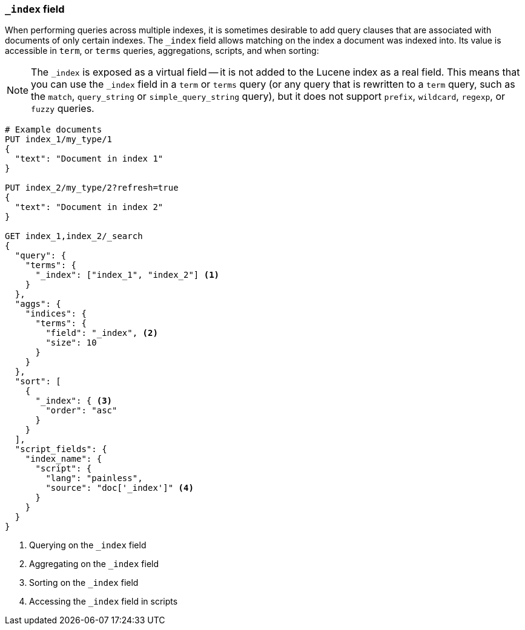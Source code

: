 [[mapping-index-field]]
=== `_index` field

When performing queries across multiple indexes, it is sometimes desirable to
add query clauses that are associated with documents of only certain indexes.
The `_index` field allows matching on the index a document was indexed into.
Its value is accessible in `term`, or `terms` queries, aggregations,
scripts, and when sorting:

NOTE: The `_index` is exposed as a virtual field -- it is not added to the
Lucene index as a real field.  This means that you can use the `_index` field
in a `term` or `terms` query (or any query that is rewritten to a `term`
query, such as the `match`,  `query_string` or `simple_query_string` query),
but it does not support `prefix`, `wildcard`, `regexp`, or `fuzzy` queries.

[source,js]
--------------------------
# Example documents
PUT index_1/my_type/1
{
  "text": "Document in index 1"
}

PUT index_2/my_type/2?refresh=true
{
  "text": "Document in index 2"
}

GET index_1,index_2/_search
{
  "query": {
    "terms": {
      "_index": ["index_1", "index_2"] <1>
    }
  },
  "aggs": {
    "indices": {
      "terms": {
        "field": "_index", <2>
        "size": 10
      }
    }
  },
  "sort": [
    {
      "_index": { <3>
        "order": "asc"
      }
    }
  ],
  "script_fields": {
    "index_name": {
      "script": {
        "lang": "painless",
        "source": "doc['_index']" <4>
      }
    }
  }
}
--------------------------
// CONSOLE

<1> Querying on the `_index` field
<2> Aggregating on the `_index` field
<3> Sorting on the `_index` field
<4> Accessing the `_index` field in scripts
